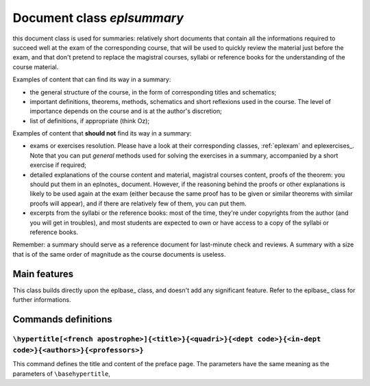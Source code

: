 .. _eplsummary:

Document class *eplsummary*
==========

this document class is used for summaries:
relatively short documents that contain all the informations required
to succeed well at the exam of the corresponding course,
that will be used to quickly review the material just before the exam,
and that don't pretend to replace the magistral courses, syllabi
or reference books for the understanding of the course material.

Examples of content that can find its way in a summary:

- the general structure of the course, in the form of corresponding titles
  and schematics;
- important definitions, theorems, methods, schematics and short reflexions
  used in the course. The level of importance depends on the course and is
  at the author's discretion;
- list of definitions, if appropriate (think Oz);

Examples of content that **should not** find its way in a summary:

- exams or exercises resolution. Please have a look at their corresponding
  classes, :ref:`eplexam` and eplexercises_. Note that you can put
  *general* methods used for solving the exercises in a summary,
  accompanied by a short exercise if required;
- detailed explanations of the course content and material, magistral courses
  content, proofs of the theorem: you should put them in an eplnotes_ document.
  However, if the reasoning behind the proofs or other explanations is likely
  to be used again at the exam (either because the same proof has to be given
  or similar theorems with similar proofs will appear), and if there are
  relatively few of them, you can put them.
- excerpts from the syllabi or the reference books: most of the time, they're
  under copyrights from the author (and you will get in troubles),
  and most students are expected to own or have access to a copy of the syllabi
  or reference books.

Remember: a summary should serve as a reference document for last-minute check
and reviews. A summary with a size that is of the same order of magnitude
as the course documents is useless.

Main features
----------

This class builds directly upon the eplbase_ class, and doesn't add
any significant feature. Refer to the eplbase_ class for further informations.

Commands definitions
----------

``\hypertitle[<french apostrophe>]{<title>}{<quadri>}{<dept code>}{<in-dept code>}{<authors>}{<professors>}``
''''''''''

This command defines the title and content of the preface page.
The parameters have the same meaning as the parameters of ``\basehypertitle``,
